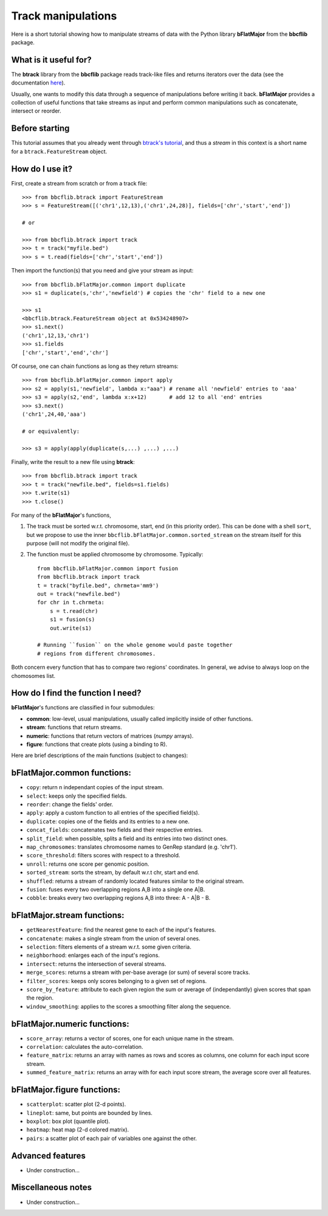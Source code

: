 Track manipulations
===================

Here is a short tutorial showing how to manipulate streams of data with the Python library
**bFlatMajor** from the **bbcflib** package.

What is it useful for?
----------------------

The **btrack** library from the **bbcflib** package reads track-like files and returns iterators
over the data (see the documentation `here <http://bbcf.epfl.ch/bbcflib/tutorial_btrack.html>`_).

Usually, one wants to modify this data through a sequence of manipulations before writing it back.
**bFlatMajor** provides a collection of useful functions that take streams as input and perform
common manipulations such as concatenate, intersect or reorder.

Before starting
---------------

This tutorial assumes that you already went through
`btrack's tutorial <http://bbcf.epfl.ch/bbcflib/tutorial_btrack.html>`_,
and thus a *stream* in this context is a short name for a ``btrack.FeatureStream`` object.

How do I use it?
----------------

First, create a stream from scratch or from a track file::

    >>> from bbcflib.btrack import FeatureStream
    >>> s = FeatureStream([('chr1',12,13),('chr1',24,28)], fields=['chr','start','end'])

    # or

    >>> from bbcflib.btrack import track
    >>> t = track("myfile.bed")
    >>> s = t.read(fields=['chr','start','end'])

Then import the function(s) that you need and give your stream as input::

    >>> from bbcflib.bFlatMajor.common import duplicate
    >>> s1 = duplicate(s,'chr','newfield') # copies the 'chr' field to a new one

    >>> s1
    <bbcflib.btrack.FeatureStream object at 0x534248907>
    >>> s1.next()
    ('chr1',12,13,'chr1')
    >>> s1.fields
    ['chr','start','end','chr']

Of course, one can chain functions as long as they return streams::

    >>> from bbcflib.bFlatMajor.common import apply
    >>> s2 = apply(s1,'newfield', lambda x:"aaa") # rename all 'newfield' entries to 'aaa'
    >>> s3 = apply(s2,'end', lambda x:x+12)       # add 12 to all 'end' entries
    >>> s3.next()
    ('chr1',24,40,'aaa')

    # or equivalently:

    >>> s3 = apply(apply(duplicate(s,...) ,...) ,...)

Finally, write the result to a new file using **btrack**::

    >>> from bbcflib.btrack import track
    >>> t = track("newfile.bed", fields=s1.fields)
    >>> t.write(s1)
    >>> t.close()

For many of the **bFlatMajor**'s functions,

1. The track must be sorted w.r.t. chromosome, start, end (in this priority order).
   This can be done with a shell ``sort``, but we propose to use the inner
   ``bbcflib.bFlatMajor.common.sorted_stream`` on the stream itself for this purpose
   (will not modify the original file).

2. The function must be applied chromosome by chromosome. Typically::

    from bbcflib.bFlatMajor.common import fusion
    from bbcflib.btrack import track
    t = track("byfile.bed", chrmeta='mm9')
    out = track("newfile.bed")
    for chr in t.chrmeta:
        s = t.read(chr)
        s1 = fusion(s)
        out.write(s1)

    # Running ``fusion`` on the whole genome would paste together
    # regions from different chromosomes.

Both concern every function that has to compare two regions' coordinates.
In general, we advise to always loop on the chomosomes list.

How do I find the function I need?
----------------------------------

**bFlatMajor**'s functions are classified in four submodules:

* **common**: low-level, usual manipulations, usually called implicitly inside of other functions.
* **stream**: functions that return streams.
* **numeric**: functions that return vectors of matrices (*numpy* arrays).
* **figure**: functions that create plots (using a binding to R).

Here are brief descriptions of the main functions (subject to changes):

bFlatMajor.common functions:
----------------------------

* ``copy``: return n independant copies of the input stream.
* ``select``: keeps only the specified fields.
* ``reorder``: change the fields' order.
* ``apply``: apply a custom function to all entries of the specified field(s).
* ``duplicate``: copies one of the fields and its entries to a new one.
* ``concat_fields``: concatenates two fields and their respective entries.
* ``split_field``: when possible, splits a field and its entries into two distinct ones.
* ``map_chromosomes``: translates chromosome names to GenRep standard (e.g. 'chr1').
* ``score_threshold``: filters scores with respect to a threshold.
* ``unroll``: returns one score per genomic position.
* ``sorted_stream``: sorts the stream, by default w.r.t chr, start and end.
* ``shuffled``: returns a stream of randomly located features similar to the original stream.
* ``fusion``: fuses every two overlapping regions A,B into a single one A|B.
* ``cobble``: breaks every two overlapping regions A,B into three: A - A|B - B.

bFlatMajor.stream functions:
----------------------------

* ``getNearestFeature``: find the nearest gene to each of the input's features.
* ``concatenate``: makes a single stream from the union of several ones.
* ``selection``: filters elements of a stream w.r.t. some given criteria.
* ``neighborhood``: enlarges each of the input's regions.
* ``intersect``: returns the intersection of several streams.
* ``merge_scores``: returns a stream with per-base average (or sum) of several score tracks.
* ``filter_scores``: keeps only scores belonging to a given set of regions.
* ``score_by_feature``: attribute to each given region the sum or average of (independantly) given scores that span the region.
* ``window_smoothing``: applies to the scores a smoothing filter along the sequence.

bFlatMajor.numeric functions:
----------------------------

* ``score_array``: returns a vector of scores, one for each unique name in the stream.
* ``correlation``: calculates the auto-correlation.
* ``feature_matrix``: returns an array with names as rows and scores as columns, one column for each input score stream.
* ``summed_feature_matrix``: returns an array with for each input score stream, the average score over all features.

bFlatMajor.figure functions:
----------------------------

* ``scatterplot``: scatter plot (2-d points).
* ``lineplot``: same, but points are bounded by lines.
* ``boxplot``: box plot (quantile plot).
* ``heatmap``: heat map (2-d colored matrix).
* ``pairs``: a scatter plot of each pair of variables one against the other.

Advanced features
-----------------

* Under construction...

Miscellaneous notes
-------------------

* Under construction...

